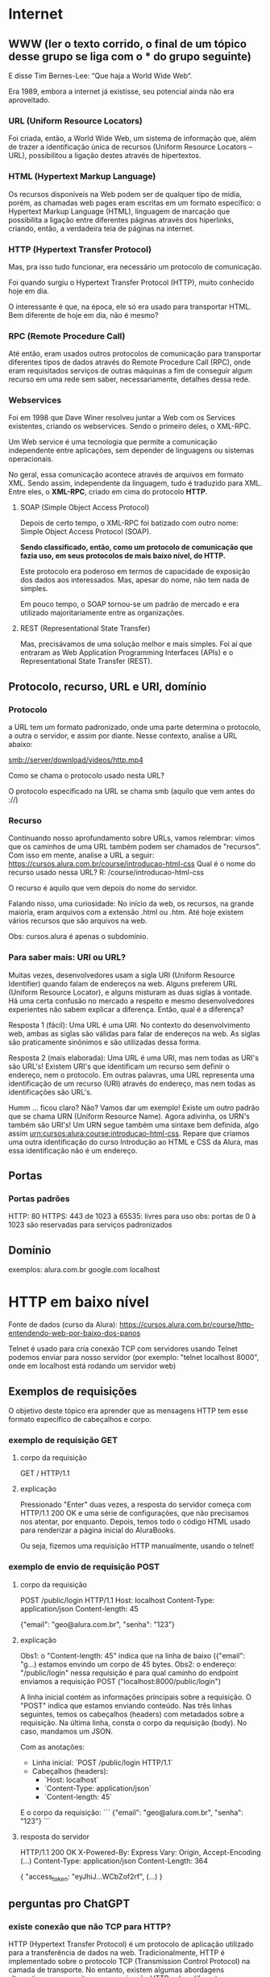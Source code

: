 * Internet
** WWW (ler o texto corrido, o final de um tópico desse grupo se liga com o *** do grupo seguinte)
E disse Tim Bernes-Lee: “Que haja a World Wide Web“.

Era 1989, embora a internet já existisse, seu potencial ainda não era aproveitado.

*** URL (Uniform Resource Locators)
Foi criada, então, a World Wide Web, um sistema de informação que, além de trazer a identificação única de recursos (Uniform Resource Locators – URL), possibilitou a ligação destes através de hipertextos.

*** HTML (Hypertext Markup Language)
Os recursos disponíveis na Web podem ser de qualquer tipo de mídia, porém, as chamadas web pages eram escritas em um formato específico: o Hypertext Markup Language (HTML), linguagem de marcação que possibilita a ligação entre diferentes páginas através dos hiperlinks, criando, então, a verdadeira teia de páginas na internet.

*** HTTP (Hypertext Transfer Protocol)
Mas, pra isso tudo funcionar, era necessário um protocolo de comunicação.

Foi quando surgiu o Hypertext Transfer Protocol (HTTP), muito conhecido hoje em dia.

O interessante é que, na época, ele só era usado para transportar HTML. Bem diferente de hoje em dia, não é mesmo?

*** RPC (Remote Procedure Call)
Até então, eram usados outros protocolos de comunicação para transportar diferentes tipos de dados através do Remote Procedure Call (RPC), onde eram requisitados serviços de outras máquinas a fim de conseguir algum recurso em uma rede sem saber, necessariamente, detalhes dessa rede.

*** Webservices
Foi em 1998 que Dave Winer resolveu juntar a Web com os Services existentes, criando os webservices. Sendo o primeiro deles, o XML-RPC.

Um Web service é uma tecnologia que permite a comunicação independente entre aplicações, sem depender de linguagens ou sistemas operacionais.

No geral, essa comunicação acontece através de arquivos em formato XML. Sendo assim, independente da linguagem, tudo é traduzido para XML. Entre eles, o *XML-RPC*, criado em cima do protocolo *HTTP*.

**** SOAP (Simple Object Access Protocol)
Depois de certo tempo, o XML-RPC foi batizado com outro nome: Simple Object Access Protocol (SOAP).

*Sendo classificado, então, como um protocolo de comunicação que fazia uso, em seus protocolos de mais baixo nível, do HTTP.*

Este protocolo era poderoso em termos de capacidade de exposição dos dados aos interessados. Mas, apesar do nome, não tem nada de simples.

Em pouco tempo, o SOAP tornou-se um padrão de mercado e era utilizado majoritariamente entre as organizações.

**** REST (Representational State Transfer)
Mas, precisávamos de uma solução melhor e mais simples. Foi aí que entraram as Web Application Programming Interfaces (APIs) e o Representational State Transfer (REST).

** Protocolo, recurso, URL e URI, domínio
*** Protocolo
a URL tem um formato padronizado, onde uma parte determina o protocolo, a outra o servidor, e assim por diante. Nesse contexto, analise a URL abaixo:

smb://server/download/videos/http.mp4

Como se chama o protocolo usado nesta URL?

O protocolo especificado na URL se chama smb (aquilo que vem antes do ://)
*** Recurso
Continuando nosso aprofundamento sobre URLs, vamos relembrar: vimos que os caminhos de uma URL também podem ser chamados de "recursos". Com isso em mente, analise a URL a seguir:
https://cursos.alura.com.br/course/introducao-html-css
Qual é o nome do recurso usado nessa URL?
R: /course/introducao-html-css

O recurso é aquilo que vem depois do nome do servidor.

Falando nisso, uma curiosidade: No início da web, os recursos, na grande maioria, eram arquivos com a extensão .html ou .htm. Até hoje existem vários recursos que são arquivos na web. 

Obs: cursos.alura é apenas o subdomínio.
*** Para saber mais: URI ou URL?
Muitas vezes, desenvolvedores usam a sigla URI (Uniform Resource Identifier) quando falam de endereços na web. Alguns preferem URL (Uniform Resource Locator), e alguns misturam as duas siglas à vontade. Há uma certa confusão no mercado a respeito e mesmo desenvolvedores experientes não sabem explicar a diferença. Então, qual é a diferença?

Resposta 1 (fácil): Uma URL é uma URI. No contexto do desenvolvimento web, ambas as siglas são válidas para falar de endereços na web. As siglas são praticamente sinônimos e são utilizadas dessa forma.

Resposta 2 (mais elaborada): Uma URL é uma URI, mas nem todas as URI's são URL's! Existem URI's que identificam um recurso sem definir o endereço, nem o protocolo. Em outras palavras, uma URL representa uma identificação de um recurso (URI) através do endereço, mas nem todas as identificações são URL's.

Humm ... ficou claro? Não? Vamos dar um exemplo! Existe um outro padrão que se chama URN (Uniform Resource Name). Agora adivinha, os URN's também são URI's! Um URN segue também uma sintaxe bem definida, algo assim urn:cursos:alura:course:introducao-html-css. Repare que criamos uma outra identificação do curso Introdução ao HTML e CSS da Alura, mas essa identificação não é um endereço.

** Portas
*** Portas padrões
HTTP: 80
HTTPS: 443
de 1023 à 65535: livres para uso
obs: portas de 0 à 1023 são reservadas para serviços padronizados
** Domínio
exemplos:
	alura.com.br
	google.com
	localhost
* HTTP em baixo nível
Fonte de dados (curso da Alura): https://cursos.alura.com.br/course/http-entendendo-web-por-baixo-dos-panos

Telnet é usado para cria conexão TCP com servidores
usando Telnet podemos enviar para nosso servidor (por exemplo: "telnet localhost 8000", onde em localhost está rodando um servidor web)
** Exemplos de requisições
O objetivo deste tópico era aprender que as mensagens HTTP tem esse formato específico de cabeçalhos e corpo.
*** exemplo de requisição GET
**** corpo da requisição
GET / HTTP/1.1
**** explicação
Pressionado "Enter" duas vezes, a resposta do servidor começa com HTTP/1.1 200 OK e uma série de configurações, que não precisamos nos atentar, por enquanto. Depois, temos todo o código HTML usado para renderizar a página inicial do AluraBooks.

Ou seja, fizemos uma requisição HTTP manualmente, usando o telnet! 
*** exemplo de envio de requisição POST
**** corpo da requisição
POST /public/login HTTP/1.1
Host: localhost
Content-Type: application/json
Content-length: 45

{"email": "geo@alura.com.br", "senha": "123"}
**** explicação
Obs1: o "Content-length: 45" indica que na linha de baixo ({"email": "g...) estamos envindo um corpo de 45 bytes.
Obs2: o endereço: "/public/login" nessa requisição é para qual caminho do endpoint enviamos a requisição POST ("localhost:8000/public/login")

A linha inicial contém as informações principais sobre a requisição. O "POST" indica que estamos enviando conteúdo. Nas três linhas seguintes, temos os cabeçalhos (headers) com metadados sobre a requisição. Na última linha, consta o corpo da requisição (body). No caso, mandamos um JSON.

Com as anotações:
- Linha inicial: `POST /public/login HTTP/1.1`
- Cabeçalhos (headers):
  - `Host: localhost`
  - `Content-Type: application/json`
  - `Content-length: 45`

E o corpo da requisição:
```
{"email": "geo@alura.com.br", "senha": "123"}
```
**** resposta do servidor
HTTP/1.1 200 OK
X-Powered-By: Express
Vary: Origin, Accept-Encoding
(...)
Content-Type: application/json
Content-Length: 364

{
    "access_token: "eyJhiJ...WCbZof2rf",
    (...)
}
** perguntas pro ChatGPT
*** existe conexão que não TCP para HTTP?
HTTP (Hypertext Transfer Protocol) é um protocolo de aplicação utilizado para a transferência de dados na web. Tradicionalmente, HTTP é implementado sobre o protocolo TCP (Transmission Control Protocol) na camada de transporte. No entanto, existem algumas abordagens alternativas que permitem a comunicação HTTP sobre diferentes protocolos de transporte:

### 1. **HTTP sobre UDP (HTTP/3)**
HTTP/3 é a próxima versão do HTTP que usa o protocolo QUIC em vez de TCP. QUIC (Quick UDP Internet Connections) é um protocolo de transporte projetado pelo Google que utiliza UDP (User Datagram Protocol) como base. QUIC oferece várias melhorias em relação ao TCP, como conexões mais rápidas e melhores mecanismos de correção de erros.

### 2. **HTTP sobre SCTP**
SCTP (Stream Control Transmission Protocol) é um protocolo de transporte que oferece várias vantagens em comparação ao TCP, incluindo multistreaming (várias transmissões dentro de uma única conexão) e multihoming (capacidade de utilizar várias interfaces de rede em uma única conexão). Embora não seja amplamente utilizado para HTTP, existem estudos e implementações experimentais que exploram o uso de HTTP sobre SCTP.

### 3. **HTTP over TLS**
Embora TLS (Transport Layer Security) não seja um protocolo de transporte, ele é frequentemente usado em conjunto com TCP para fornecer uma camada de segurança adicional, resultando no protocolo HTTPS (HTTP Secure). TLS pode, em teoria, ser utilizado sobre outros protocolos de transporte além do TCP, como UDP, mas essa prática é rara.

### 4. **HTTP over Multipath TCP (MPTCP)**
Multipath TCP é uma extensão do TCP que permite o uso de múltiplos caminhos para uma única conexão TCP, aumentando a resiliência e a eficiência da conexão. MPTCP é compatível com HTTP e pode ser utilizado para melhorar o desempenho de transferências HTTP em ambientes com várias interfaces de rede.

### Conclusão
Embora HTTP seja tradicionalmente implementado sobre TCP, há alternativas e inovações que exploram outros protocolos de transporte, como QUIC (sobre UDP) e SCTP. A mais significativa dessas alternativas atualmente é HTTP/3, que usa QUIC para oferecer uma série de melhorias em desempenho e segurança.
*** é usado o nome "protocolo" tanto para "TCP" como para "HTTP"?
Sim, tanto "TCP" quanto "HTTP" são chamados de "protocolos", mas eles operam em camadas diferentes do modelo OSI (Open Systems Interconnection) e do modelo TCP/IP, o que pode causar alguma confusão. Aqui está uma explicação detalhada sobre como esses termos são usados:

### Modelo OSI e Modelo TCP/IP

O modelo OSI é uma arquitetura de sete camadas que padroniza as funções de uma rede de telecomunicações ou sistema de computação. O modelo TCP/IP é um modelo de quatro camadas mais simplificado que é usado na prática para a internet. Aqui está uma visão geral de onde TCP e HTTP se encaixam:

1. **Modelo OSI**:
   - **Camada de Aplicação (7)**: Onde o HTTP opera.
   - **Camada de Transporte (4)**: Onde o TCP opera.

2. **Modelo TCP/IP**:
   - **Camada de Aplicação**: Onde o HTTP opera.
   - **Camada de Transporte**: Onde o TCP opera.

### O Que é um Protocolo?

Um **protocolo** é um conjunto de regras que define como os dados são formatados e transmitidos entre dispositivos na rede. Aqui estão as definições e funções de TCP e HTTP:

### TCP (Transmission Control Protocol)
- **Camada**: Transporte
- **Função**: Gerencia a transmissão de dados entre dois dispositivos na rede. Ele garante que os dados sejam entregues de forma confiável e na ordem correta, estabelecendo uma conexão e garantindo a entrega de pacotes.
- **Características**:
  - Confiável
  - Orientado a conexão
  - Controle de fluxo e controle de congestionamento

### HTTP (Hypertext Transfer Protocol)
- **Camada**: Aplicação
- **Função**: Define como os dados são formatados e transmitidos na web. Ele é usado para a comunicação entre navegadores web (clientes) e servidores web.
- **Características**:
  - Sem estado (cada requisição é independente)
  - Baseado em texto
  - Utilizado para transferência de documentos hipertexto (como HTML)

### Exemplo de Comunicação HTTP sobre TCP

1. **Estabelecimento de Conexão**: O TCP estabelece uma conexão entre o cliente e o servidor (conhecido como handshake de três vias).
2. **Envio de Dados**: O cliente envia uma requisição HTTP ao servidor usando a conexão TCP estabelecida.
3. **Resposta do Servidor**: O servidor processa a requisição e envia uma resposta HTTP de volta ao cliente.
4. **Encerramento de Conexão**: Após a transferência de dados, o TCP encerra a conexão.

### Conclusão

Ambos TCP e HTTP são protocolos, mas eles servem a propósitos diferentes em diferentes camadas do modelo de rede. TCP é um protocolo de transporte que fornece uma comunicação confiável entre dispositivos, enquanto HTTP é um protocolo de aplicação que define como os dados são formatados e trocados na web. Essa distinção é fundamental para entender como a comunicação na internet funciona.
*** o telnet e o Postman fazem apenas requisições TCP?
O Telnet e o Postman são ferramentas que podem ser usadas para testar e interagir com servidores de rede, mas eles têm diferenças significativas em como operam e nas suas funcionalidades. Vamos examinar cada um deles:

### Telnet

- **Função**: Telnet é um protocolo e também uma ferramenta de linha de comando usada para fazer conexões a servidores de rede. É utilizado principalmente para acessar remotamente servidores ou dispositivos de rede.
- **Requisições TCP**: Telnet opera na camada de aplicação e utiliza o protocolo TCP para estabelecer uma conexão com o servidor. Ele permite ao usuário enviar comandos diretamente ao servidor e receber respostas.
- **Uso Comum**: Verificar portas abertas, testar servidores de email (SMTP), acessar remotamente dispositivos de rede, entre outros.
- **Exemplo de Uso**:
  ```sh
  telnet example.com 80
  ```
  Nesse exemplo, Telnet se conecta ao servidor `example.com` na porta 80 (HTTP).

### Postman

- **Função**: Postman é uma ferramenta gráfica usada para testar APIs. Ele permite aos desenvolvedores enviar requisições HTTP/HTTPS e visualizar as respostas.
- **Requisições HTTP**: Postman permite a criação de requisições HTTP usando métodos como GET, POST, PUT, DELETE, etc. Embora essas requisições sejam transmitidas sobre TCP, Postman trabalha em um nível mais alto, na camada de aplicação, lidando com protocolos como HTTP/HTTPS.
- **Uso Comum**: Testar APIs RESTful, automatizar testes de API, criar coleções de requisições, gerar documentação de API, entre outros.
- **Exemplo de Uso**: Criar uma requisição POST para `https://api.example.com/login` com um corpo JSON.

### Comparação

- **Telnet**:
  - Opera diretamente sobre TCP.
  - Usado para conexões de rede genéricas.
  - Ideal para testes simples e diagnósticos de rede.
  - Baseado em texto e linha de comando.

- **Postman**:
  - Utiliza HTTP/HTTPS sobre TCP.
  - Específico para testar APIs.
  - Fornece uma interface gráfica rica.
  - Suporta métodos de requisição HTTP e outras funcionalidades avançadas como autenticação, scripts pré e pós-requisição, e geração de relatórios.

### Conclusão

- **Telnet**: Faz requisições TCP diretas e é uma ferramenta genérica de linha de comando para acesso remoto e testes de portas.
- **Postman**: Faz requisições HTTP/HTTPS (que usam TCP como transporte) e é uma ferramenta gráfica especializada para testar e desenvolver APIs.

Ambas as ferramentas podem ser úteis dependendo do contexto e do tipo de teste que você precisa realizar.
*** é possível fazer uma requisição udp no telnet?
ChatGPT
Não, o Telnet não suporta requisições UDP. Telnet é um protocolo de rede que utiliza o protocolo TCP (Transmission Control Protocol) para estabelecer uma conexão confiável e orientada à conexão entre o cliente e o servidor. Telnet é projetado para comunicação baseada em texto através de conexões TCP, o que significa que ele não pode ser usado para enviar pacotes UDP (User Datagram Protocol).
*** o postman faz requsição websocket?
AP: Ir em "New" no canto superior esquerdo do postman  e escolher Web Socket como tipo. Ele não abre opção para métodos (GET/POST/etc).	
*** websocket é um protocolo http?
WebSocket não é um protocolo HTTP, mas é um protocolo que utiliza HTTP para estabelecer a conexão inicial. Vamos detalhar como WebSocket funciona e como ele se relaciona com HTTP.

### WebSocket e HTTP

1. **Estabelecimento de Conexão**:
    - **Handshake Inicial**: O protocolo WebSocket começa com uma solicitação de handshake HTTP. O cliente envia uma solicitação HTTP ao servidor, solicitando a atualização para o protocolo WebSocket.
    - **Upgrade Header**: A solicitação de handshake HTTP inclui cabeçalhos especiais, como `Upgrade: websocket` e `Connection: Upgrade`, para indicar que o cliente deseja atualizar a conexão para WebSocket.

    **Exemplo de Solicitação de Handshake WebSocket**:
    ```http
    GET /chat HTTP/1.1
    Host: server.example.com
    Upgrade: websocket
    Connection: Upgrade
    Sec-WebSocket-Key: dGhlIHNhbXBsZSBub25jZQ==
    Sec-WebSocket-Version: 13
    ```

2. **Resposta do Servidor**:
    - Se o servidor aceita a solicitação de upgrade, ele responde com um status `101 Switching Protocols` e os cabeçalhos correspondentes.

    **Exemplo de Resposta de Handshake WebSocket**:
    ```http
    HTTP/1.1 101 Switching Protocols
    Upgrade: websocket
    Connection: Upgrade
    Sec-WebSocket-Accept: s3pPLMBiTxaQ9kYGzzhZRbK+xOo=
    ```

3. **Conexão Estabelecida**:
    - Após o handshake inicial, a conexão HTTP é atualizada para WebSocket, permitindo comunicação bidirecional em tempo real entre o cliente e o servidor. Nesse ponto, a comunicação não segue mais o formato de requisição-resposta do HTTP, mas sim um formato de mensagem contínua e full-duplex.

### Comparação entre HTTP e WebSocket

- **HTTP**:
  - Protocolo de requisição-resposta.
  - Stateless (cada requisição é independente).
  - Utilizado principalmente para carregar páginas web e recursos estáticos.
  - Opera sobre TCP.

- **WebSocket**:
  - Protocolo de comunicação bidirecional e full-duplex.
  - Permite comunicação contínua e em tempo real.
  - Utilizado para aplicações que exigem atualizações em tempo real, como chats, jogos online, e notificações.
  - Opera sobre TCP, mas começa com um handshake HTTP.

### Exemplos de Uso do WebSocket

- **Chats em Tempo Real**: Aplicações de mensagens instantâneas que requerem troca contínua de mensagens entre usuários.
- **Notificações Push**: Sistemas de notificação que precisam enviar informações em tempo real para os usuários.
- **Jogos Online**: Jogos multiplayer que exigem comunicação em tempo real entre os jogadores.
- **Colaboração em Tempo Real**: Ferramentas como editores de texto colaborativos que permitem a edição simultânea por vários usuários.

### Conclusão

WebSocket não é um protocolo HTTP, mas utiliza HTTP para estabelecer a conexão inicial. Após o handshake HTTP, a conexão é atualizada para WebSocket, permitindo comunicação bidirecional e contínua entre o cliente e o servidor. Isso torna o WebSocket ideal para aplicações que necessitam de comunicação em tempo real e baixa latência.
*** o postman faz requisição udp?
Não, o Postman não suporta requisições UDP. Postman é uma ferramenta de API projetada para testar e interagir com APIs que utilizam protocolos HTTP/HTTPS, e mais recentemente, ele adicionou suporte para WebSockets (AP: dentre outros tipos, como posso ver indo em "New" no canto superior esquerdo da tela). No entanto, ele não suporta UDP (User Datagram Protocol).

Por Que Postman Não Suporta UDP?
Orientação a API: Postman é especificamente orientado para trabalhar com APIs que utilizam HTTP/HTTPS. Essas APIs geralmente requerem comunicação confiável e orientada a conexão, que é provida pelo TCP.
Natureza do UDP: UDP é um protocolo de transporte que não garante a entrega de pacotes, a ordem dos pacotes, ou a detecção de duplicações, o que o torna mais adequado para aplicações que podem tolerar a perda de pacotes, como streaming de vídeo, VoIP, e jogos online. Ferramentas de API como Postman não são projetadas para este tipo de comunicação.
*** o telnet faz requisição udp?
Não, o Telnet não suporta requisições UDP. Telnet é uma ferramenta e um protocolo projetado especificamente para comunicação TCP, que é orientada a conexão e confiável. Ele não pode ser usado para enviar ou receber pacotes UDP, que são baseados em um protocolo sem conexão e não confiável.
*** quantos protocolos diferentes existem na camada de transporte?  (queria saber se só existia TCP e UDP)
Na camada de transporte, existem vários protocolos diferentes, cada um com características e finalidades distintas. Aqui estão alguns dos principais protocolos de transporte:

### Principais Protocolos de Transporte

1. **TCP (Transmission Control Protocol)**
   - **Descrição**: Protocolo de transporte orientado a conexão, que garante a entrega confiável dos pacotes na ordem correta.
   - **Aplicações Comuns**: HTTP/HTTPS, FTP, SMTP, Telnet.

2. **UDP (User Datagram Protocol)**
   - **Descrição**: Protocolo de transporte sem conexão, que não garante a entrega dos pacotes nem a ordem dos pacotes. É mais rápido que o TCP, mas menos confiável.
   - **Aplicações Comuns**: Streaming de vídeo, VoIP, DNS, jogos online.

3. **SCTP (Stream Control Transmission Protocol)**
   - **Descrição**: Protocolo de transporte que combina características do TCP e UDP, suportando múltiplos streams de dados em uma única conexão e oferecendo recursos de redundância e segurança.
   - **Aplicações Comuns**: Sinalização de telefonia, transmissão de dados críticos em redes de telecomunicações.

4. **DCCP (Datagram Congestion Control Protocol)**
   - **Descrição**: Protocolo de transporte orientado a datagramas que oferece controle de congestionamento sem a necessidade de confiabilidade completa como o TCP.
   - **Aplicações Comuns**: Transmissão de multimídia em tempo real.

### Outros Protocolos Menos Comuns

1. **RTP (Real-time Transport Protocol)**
   - **Descrição**: Usado principalmente para entregar áudio e vídeo em tempo real sobre redes IP.
   - **Aplicações Comuns**: Conferências de áudio e vídeo, streaming de mídia.

2. **RSVP (Resource Reservation Protocol)**
   - **Descrição**: Protocolo usado para reservar recursos na rede para garantir qualidade de serviço (QoS).
   - **Aplicações Comuns**: Redes que exigem garantias de QoS.

3. **QUIC (Quick UDP Internet Connections)**
   - **Descrição**: Protocolo de transporte projetado pelo Google que funciona sobre UDP, oferecendo conexões rápidas e seguras com redução de latência.
   - **Aplicações Comuns**: HTTP/3, serviços que requerem baixa latência.

### Conclusão

Embora existam vários protocolos na camada de transporte, os mais amplamente utilizados e conhecidos são TCP e UDP devido à sua onipresença e vasta gama de aplicações. Outros protocolos como SCTP, DCCP, e QUIC atendem a necessidades específicas e são usados em contextos onde suas características únicas são necessárias. Em resumo, a diversidade de protocolos de transporte permite que as redes de computadores ofereçam uma ampla variedade de serviços com diferentes requisitos de desempenho, confiabilidade e eficiência.
*** o que é o handshake?
O "handshake" (ou aperto de mão) é um processo de troca de sinais entre dois dispositivos de rede ou sistemas de comunicação para estabelecer uma conexão confiável e sincronizada. Esse processo é essencial para garantir que ambos os lados da comunicação estejam prontos para transmitir e receber dados de maneira adequada.

### Tipos de Handshake

1. **TCP Handshake (Three-Way Handshake)**

   No contexto do protocolo TCP, o handshake é um processo de três etapas que estabelece uma conexão confiável entre o cliente e o servidor. As etapas são as seguintes:

   - **SYN (Synchronize)**: O cliente envia um segmento SYN ao servidor para iniciar uma conexão.
   - **SYN-ACK (Synchronize-Acknowledge)**: O servidor responde com um segmento SYN-ACK, confirmando a recepção do SYN e sincronizando a sequência de números.
   - **ACK (Acknowledge)**: O cliente envia um segmento ACK ao servidor para confirmar a recepção do SYN-ACK, completando o processo de handshake.

   **Exemplo de TCP Handshake**:
   ```
   Cliente                     Servidor
   |--SYN-------------------->|
   |<---------SYN-ACK---------|
   |--------ACK-------------->|
   ```

2. **SSL/TLS Handshake**

   No contexto da segurança de rede, SSL/TLS utiliza um handshake para estabelecer uma conexão segura entre o cliente e o servidor. Este processo envolve várias etapas para autenticação, troca de chaves e estabelecimento de uma conexão criptografada.

   - **ClientHello**: O cliente envia uma mensagem ClientHello ao servidor, contendo informações sobre as capacidades de criptografia do cliente.
   - **ServerHello**: O servidor responde com uma mensagem ServerHello, contendo suas próprias capacidades de criptografia.
   - **Certificados e Chaves**: O servidor envia seu certificado digital e, opcionalmente, solicita o certificado do cliente.
   - **Chave Secreta**: O cliente gera uma chave secreta, criptografa-a com a chave pública do servidor, e envia ao servidor.
   - **Conexão Segura**: Ambos os lados usam a chave secreta para criptografar a comunicação subsequente.

3. **WebSocket Handshake**

   O protocolo WebSocket usa um handshake inicial baseado em HTTP para estabelecer uma conexão persistente e bidirecional entre o cliente e o servidor.

   - **Solicitação de Upgrade**: O cliente envia uma solicitação HTTP com cabeçalhos específicos para solicitar a atualização para WebSocket.
   - **Resposta de Upgrade**: O servidor responde com um status 101 Switching Protocols se aceitar a solicitação, completando o handshake.

   **Exemplo de WebSocket Handshake**:
   ```http
   GET /chat HTTP/1.1
   Host: server.example.com
   Upgrade: websocket
   Connection: Upgrade
   Sec-WebSocket-Key: dGhlIHNhbXBsZSBub25jZQ==
   Sec-WebSocket-Version: 13
   ```

   ```http
   HTTP/1.1 101 Switching Protocols
   Upgrade: websocket
   Connection: Upgrade
   Sec-WebSocket-Accept: s3pPLMBiTxaQ9kYGzzhZRbK+xOo=
   ```

### Importância do Handshake

O handshake é crucial porque:

- **Estabelece Sincronização**: Garante que ambas as partes da comunicação estejam prontas para enviar e receber dados.
- **Negocia Parâmetros**: Permite a negociação de parâmetros como capacidades de criptografia, versões de protocolo, e opções de compressão.
- **Autenticação e Segurança**: No contexto de SSL/TLS, autentica as partes envolvidas e estabelece uma conexão segura.
- **Integridade da Conexão**: Ajuda a detectar e corrigir erros de comunicação antes do envio de dados reais.

### Conclusão

O handshake é um processo fundamental em várias formas de comunicação de rede, garantindo que as conexões sejam estabelecidas de maneira segura e confiável. Ele é um passo inicial vital para sincronizar, autenticar e negociar parâmetros entre dois sistemas de comunicação.
*** qual o primeiro handshake executado numa comunicação de uma rede física?
O primeiro "handshake" ou procedimento de estabelecimento de conexão em uma comunicação de rede física geralmente ocorre na camada de enlace de dados (camada 2 do modelo OSI) e envolve o processo de estabelecimento de uma conexão física e a troca inicial de informações para a comunicação de rede. Este processo pode variar dependendo da tecnologia de rede em uso (como Ethernet, Wi-Fi, etc.).

### Exemplo: Ethernet (Rede com Fio)

Para redes Ethernet, o "handshake" inicial pode ser entendido como o processo de autonegociação entre dispositivos de rede (como um computador e um switch ou roteador). Este processo inclui a troca de informações para concordar sobre as velocidades de transmissão, modos duplex (full duplex ou half duplex), e outros parâmetros. Aqui está uma visão geral desse processo:

1. **Autonegociação**:
   - Quando um dispositivo Ethernet é conectado a outro dispositivo (como um switch), ambos os dispositivos realizam autonegociação para determinar a melhor velocidade de transmissão e modo duplex suportados por ambos.
   - Este processo envolve a troca de sinais entre os dispositivos para comunicar suas capacidades.
   
   **Passos da Autonegociação**:
   - O dispositivo A envia uma mensagem para o dispositivo B indicando suas capacidades (por exemplo, 10/100/1000 Mbps, full duplex).
   - O dispositivo B responde com uma mensagem indicando suas capacidades.
   - Ambos os dispositivos concordam na melhor configuração compatível.

### Exemplo: Wi-Fi (Rede Sem Fio)

Para redes Wi-Fi, o processo inicial de "handshake" pode ser entendido como a associação e autenticação entre um dispositivo cliente (como um laptop ou smartphone) e um ponto de acesso (AP). Aqui está uma visão geral do processo:

1. **Pesquisa e Seleção de Rede**:
   - O dispositivo cliente escaneia o ambiente para encontrar redes Wi-Fi disponíveis.
   - O cliente seleciona um ponto de acesso para conectar.

2. **Autenticação**:
   - O cliente envia um pedido de autenticação ao ponto de acesso.
   - O ponto de acesso responde ao pedido, completando o processo de autenticação. Em redes protegidas por senha (WPA/WPA2), este passo pode envolver a troca de chaves de criptografia.

3. **Associação**:
   - O cliente envia um pedido de associação ao ponto de acesso.
   - O ponto de acesso responde com uma confirmação de associação.
   - Este processo estabelece a conexão lógica entre o cliente e o ponto de acesso.

### Exemplo de Autenticação e Associação Wi-Fi:

```plaintext
Cliente                   Ponto de Acesso
   |                             |
   |--- Pedido de Autenticação -->|
   |                             |
   |<-- Resposta de Autenticação ---|
   |                             |
   |--- Pedido de Associação ---->|
   |                             |
   |<-- Resposta de Associação ----|
```

### Conclusão

O primeiro "handshake" em uma comunicação de rede física pode variar dependendo da tecnologia de rede utilizada:

- **Ethernet**: O processo de autonegociação é o primeiro passo, onde dispositivos conectados via cabo Ethernet trocam informações sobre suas capacidades.
- **Wi-Fi**: O processo inicial envolve autenticação e associação, onde um dispositivo cliente se autentica e se associa a um ponto de acesso sem fio.

Esses processos são fundamentais para estabelecer uma comunicação de rede física eficiente e confiável antes que qualquer dado de aplicação real seja transmitido.
** requisições HTTP são stateless - como lembrar o servidor sobre quem somos?
Formas de "lembrar" o servidor
*** Sessão : tempo que o usuário passa logado
É o tempo que o cliente utiliza um web app.

Pro: Uma das formas é o uso da sessão, que foi a abordagem que empregamos. Por exemplo, gerar um token e mostrá-lo ao servidor continuamente para ele lembrar quem está o acessando. A sessão é o tempo que a pessoa usuária permanece logada no sistema.

Uma sessão HTTP nada mais é que um tempo que o cliente permanece ativo no sistema! Isso é parecido com uma sessão no cinema. Uma sessão, nesse contexto, é o tempo que o cliente usa a sala no cinema para assistir a um filme. Quando você sai da sala, termina a sessão. Ou seja, quando você faz o logout, a Alura termina a sua sessão.

(AP: exemplo: Bearer)
*** Cookie : mecanismo para armazenar dados no cliente
Outra forma é o uso de cookies. É comum a exibição de um pop-up na tela para a pessoa usuária aceitar ou rejeitar o uso de cookies em sites. Eles são um mecanismo utilizado nos cabeçalhos do HTTP para que o servidor peça para a pessoa cliente salvar algumas informações, que serão usadas posteriormente para lembrar o servidor.

Vimos no vídeo o uso de um cookie para gravar um número, aquele Session ID. Mas o que é um cookie?

Quando falamos de Cookies, na verdade queremos dizer Cookies HTTP ou Cookie web. Um cookie é um pequeno arquivo de texto, normalmente criado pela aplicação web, para guardar algumas informações sobre o usuário *no navegador*. Quais são essas informações depende um pouco da aplicação. Pode ser que fique gravado alguma preferência do usuário. Ou algumas informações sobre as compras na loja virtual ou, como vimos no vídeo, a identificação do usuário. Isso depende da utilidade para a aplicação web.

Um cookie pode ser manipulado e até apagado pelo navegador e, quando for salvo no navegador, fica associado com um domínio. Ou seja, podemos ter um cookie para www.alura.com.br, e outro para www.caelum.com.br. Aliás, um site ou web app pode ter vários cookies! Podemos visualizar os cookies salvos utilizando o navegador. Como visualizar, depende um pouco do navegador em questão:

No Chrome: Configurações -> Privacidade -> Configurações de conteúdo... -> Todos os cookies e dados de site... -> Pesquisar alura

No Firefox: Preferências -> Privacidade -> remover cookies individualmente -> Pesquisar alura

Caso queira aprender mais sobre isso pode ler o artigo "O que são cookies e como eles funcionam?". (https://www.alura.com.br/artigos/o-que-sao-cookies-como-funcionam?_gl=1*1tna8hp*_ga*MTU0Mjg2MDQ4LjE3MDg0NjU5Nzc.*_ga_1EPWSW3PCS*MTcxNzg4NjczOS40OC4xLjE3MTc4ODgxNDMuMC4wLjA)
*** AP: Mais a respeito de cookies - agora AP
os cookies estão relacionados ao navegador, num primeiro momento, apesar de ser possível comunicá-los ao servidor através do cabeçalho da requisição HTTP (o que o navegador faz).
O Bearer é um campo de autenticação que é trafegado tanto via browser, como pode ser via campo da requisição HTTP, como no postman, por exemplo. O browser o trafega por padrão a cada nova requisição, quando verifica no drive local que o mesmo ainda não expirou.
Bearer e cookie são duas coisas distintas, bem como o tempo de validade dos mesmos - cada campo dentro do cookie (que pode conter várias variáveis) tem um prazo distinto de validade ("Expires - Max Age").
** HTTP 1 x HTTP 2
Aprendemos que tanto o HTTP/1.1 quanto o HTTP/2 trabalham em cima do TCP.

As maiores diferenças entre esses dois protocolos é que o primeiro deixa a desejar as requisições sequenciais, ou seja, cada vez que fazemos um REQUEST, temos que esperar terminar para começar o outro no contexto de uma conexão TCP, que é o canal por onde as mensagens passam.

Conseguiremos verificar que não acontecem ao mesmo tempo abrindo a interface do nosso debugger clicando com o botão direito sobre a página inicial do AluraBooks para selecionar "Inspect".

Clicando na aba "Network", atualizaremos a página para vermos as diversas requisições sendo feitas. clicando em "localhost" na lista lateral esquerda da aba, abriremos os detalhes e veremos mais diversas imagens em sequência.

Conforme avançamos pelos itens que tiveram requests, perceberemos alterações nos destaques da parte superior. Cada uma das linhas horizontais significa uma conexão TCP.

No HTTP/1.1, temos que esperar cada requisição ao terminar para fazermos outras, então o navegador cria várias conexões em paralelo para permitir que consigamos fazer requests simultâneas.

Mas pode funcionar melhor, então iremos inspecionar o HTTP/2 para entendermos a solução de multiplexação em que pega requisições que acontecem em paralelo e juntá-las em uma mesma conexão TCP, melhorando a performance da aplicação.


Na página inicial do ALuraBooks, inspecionaremos o código na aba "Network" e veremos os títulos dos conteúdos que estão aparecendo em cada coluna.

Clicando com o botão direito sobre "Status", selecionaremos "Protocol" para habilitarmos o tipo de protocolo usado. Ao recarregarmos a página, veremos que será preenchida por "h2".

Observando a linha do tempo acima, veremos que está bem diferente da que era apresentada usando HTTP/1.1 originalmente. Ou seja, melhoramos a performance.

Portanto, usando HTTP/2, conseguiremos multiplexar e fazer várias requisições ao mesmo tempo dentro de uma ou pelo menos uma quantidade menor de conexões TCP, economizando recursos e deixando mais rápido.

Como vimos no formato das mensagens, o HTTP/1.1 utiliza cabeçalhos textuais como Accept-Ranges: bytes, enquanto o HTTP/2 tem o mesmo cabeçalho porém com as letras minúsculas apenas.

Isso acontece porque no HTTP/2 temos o mecanismo de compactação de cabeçalho, em que o que era legível em formato de texto passa por um algoritmo de compressão e se torna um cabeçalho binário que pode ser enviado pela rede e economizar recursos.

Por fim, a última diferença entre os protocolos é que o HTTP/1.1 possui request obrigatório, então sempre que o cliente quer obter dados, precisará fazer uma requisição ao servidor, afinal é o que aprendemos sobre arquitetura do HTTP.

Porém, observando nosso projeto novamente na tela de debug, há muitas informações retidas, então sempre que formos fazer um request pelo "localhost", com certeza precisaremos de todas as imagens que fazem parte do front-end.

Mas o servidor poderia já saber isso e ser mais "proativo" e mandar as informações ao cliente. É exatamente isso que o HTTP/2 faz através da feature chamada server push, que deixa o servidor mais "inteligente".
	
** HTTP 3
Na camada de transporte, falaremos sobre a variação do UDP usada pelo HTTP/3, chamada de protocolo QUIC que garantirá que a mensagem chegará ao destino e que a Internet não seja "inundada" de dados, pois o TCP possui alguns mecanismos de controle de fluxo.

Ao mesmo tempo que protege, deixa as conexões mais lentas. Além disso, o TCP é um protocolo clássico assim como o UDP que já estão desenvolvidos há bastante tempo e são bem suportados por todos os navegadores, servidores e dispositivos.

Já o QUIC é uma evolução do UDP criado com o objetivo de aprimorá-lo, afinal é possível que uma mensagem não chegue. Às vezes não há problema, como no caso de ver um filme online e perder apenas um dos milhares de frames.

Porém, não funciona tão bem com o HTTP usando UDP diretamente, pois pode ser que o servidor não receba a resposta. Então as melhorias aplicadas ao QUIC resolvem esse problema também.

Como é mais novo, já existia HTTPS que roda "em cima" do TLS, então já vem embutido e permite criar conexões mais seguras. Portanto, há diversas vantagens em utilizar o QUIC.

Em comparação com HTTP/1.1 e HTTP/2 em que é necessária uma conexão TCP, depois TLS que permite o HTTPS entre cliente e servidor para finalmente pegar dados seguros, o HTTP/3 substitui o TCP e já inclui o TLS, então faz tudo de uma só vez.

Como criptografa as mensagens mais rapidamente, consegue mandar mensagem HTTPS antes.

Para vermos sites que o usam, acessaremos "google.com" no navegador e iremos inspecionar.

Na aba "Network", recarregaremos a página e, com a coluna de protocolo já habilitada, veremos o conteúdo "h3". Portanto, o próprio Google já está usando.

Infelizmente ainda não temos todas as bibliotecas disponíveis para HTTP/3 em todas as linguagens, afinal ainda está em estágio experimental.

Mas de qualquer maneira, é sempre importante nos familiarizarmos com as ferramentas do futuro para nos prepararmos para usar.

O HTTP/3 melhora ainda mais o desempenho do HTTP e as suas principais mudanças não são na camada de aplicação (onde roda o HTTP), mas sim na camada de transporte.

** HTTP 1, 2 e 3
No Java, é possível utilizar o HTTP/2, por exemplo, habilitando um módulo no framework Spring Boot: https://docs.spring.io/spring-boot/docs/2.0.0.M6/reference/html/howto-embedded-web-servers.html#howto-configure-http2

Por outro lado, não devemos esquecer que, por mais que se adicione otimizações e melhorias (do HTTP 1 para o 2 ou o 3), os princípios básicos continuam os mesmos:

- O HTTP é um protocolo que segue o modelo request-response;
- Ele funciona na camada de aplicação;
- As mensagens são divididas em cabeçalho e corpo;
- Temos métodos nas requisições, e status codes nas respostas.

Portanto, lembre-se que todo o conhecimento que você adquiriu nesta aula, é um complemento, pois na prática você estará utilizando todas as características do HTTP que estudamos ao longo do curso.
